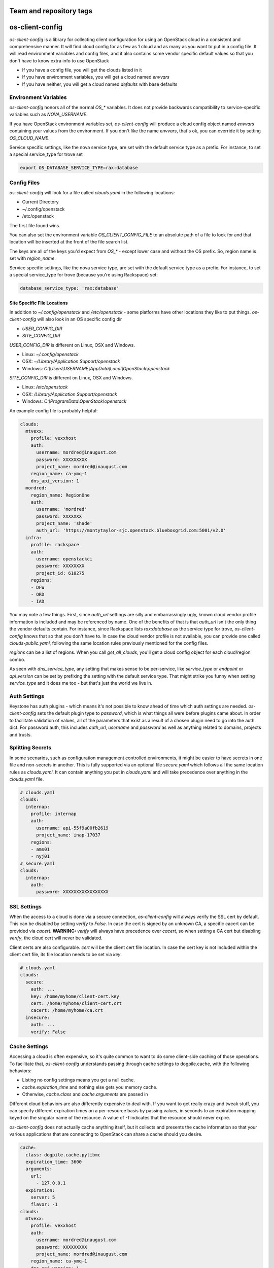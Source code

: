 ========================
Team and repository tags
========================

.. image:: http://governance.openstack.org/badges/os-client-config.svg
    :target: http://governance.openstack.org/reference/tags/index.html

.. Change things from this point on

================
os-client-config
================

`os-client-config` is a library for collecting client configuration for
using an OpenStack cloud in a consistent and comprehensive manner. It
will find cloud config for as few as 1 cloud and as many as you want to
put in a config file. It will read environment variables and config files,
and it also contains some vendor specific default values so that you don't
have to know extra info to use OpenStack

* If you have a config file, you will get the clouds listed in it
* If you have environment variables, you will get a cloud named `envvars`
* If you have neither, you will get a cloud named `defaults` with base defaults

Environment Variables
---------------------

`os-client-config` honors all of the normal `OS_*` variables. It does not
provide backwards compatibility to service-specific variables such as
`NOVA_USERNAME`.

If you have OpenStack environment variables set, `os-client-config` will produce
a cloud config object named `envvars` containing your values from the
environment. If you don't like the name `envvars`, that's ok, you can override
it by setting `OS_CLOUD_NAME`.

Service specific settings, like the nova service type, are set with the
default service type as a prefix. For instance, to set a special service_type
for trove set

.. code-block:: bash

  export OS_DATABASE_SERVICE_TYPE=rax:database

Config Files
------------

`os-client-config` will look for a file called `clouds.yaml` in the following
locations:

* Current Directory
* ~/.config/openstack
* /etc/openstack

The first file found wins.

You can also set the environment variable `OS_CLIENT_CONFIG_FILE` to an
absolute path of a file to look for and that location will be inserted at the
front of the file search list.

The keys are all of the keys you'd expect from `OS_*` - except lower case
and without the OS prefix. So, region name is set with `region_name`.

Service specific settings, like the nova service type, are set with the
default service type as a prefix. For instance, to set a special service_type
for trove (because you're using Rackspace) set:

.. code-block:: yaml

  database_service_type: 'rax:database'


Site Specific File Locations
~~~~~~~~~~~~~~~~~~~~~~~~~~~~

In addition to `~/.config/openstack` and `/etc/openstack` - some platforms
have other locations they like to put things. `os-client-config` will also
look in an OS specific config dir

* `USER_CONFIG_DIR`
* `SITE_CONFIG_DIR`

`USER_CONFIG_DIR` is different on Linux, OSX and Windows.

* Linux: `~/.config/openstack`
* OSX: `~/Library/Application Support/openstack`
* Windows: `C:\\Users\\USERNAME\\AppData\\Local\\OpenStack\\openstack`

`SITE_CONFIG_DIR` is different on Linux, OSX and Windows.

* Linux: `/etc/openstack`
* OSX: `/Library/Application Support/openstack`
* Windows: `C:\\ProgramData\\OpenStack\\openstack`

An example config file is probably helpful:

.. code-block:: yaml

  clouds:
    mtvexx:
      profile: vexxhost
      auth:
        username: mordred@inaugust.com
        password: XXXXXXXXX
        project_name: mordred@inaugust.com
      region_name: ca-ymq-1
      dns_api_version: 1
    mordred:
      region_name: RegionOne
      auth:
        username: 'mordred'
        password: XXXXXXX
        project_name: 'shade'
        auth_url: 'https://montytaylor-sjc.openstack.blueboxgrid.com:5001/v2.0'
    infra:
      profile: rackspace
      auth:
        username: openstackci
        password: XXXXXXXX
        project_id: 610275
      regions:
      - DFW
      - ORD
      - IAD

You may note a few things. First, since `auth_url` settings are silly
and embarrassingly ugly, known cloud vendor profile information is included and
may be referenced by name. One of the benefits of that is that `auth_url`
isn't the only thing the vendor defaults contain. For instance, since
Rackspace lists `rax:database` as the service type for trove, `os-client-config`
knows that so that you don't have to. In case the cloud vendor profile is not
available, you can provide one called `clouds-public.yaml`, following the same
location rules previously mentioned for the config files.

`regions` can be a list of regions. When you call `get_all_clouds`,
you'll get a cloud config object for each cloud/region combo.

As seen with `dns_service_type`, any setting that makes sense to be per-service,
like `service_type` or `endpoint` or `api_version` can be set by prefixing
the setting with the default service type. That might strike you funny when
setting `service_type` and it does me too - but that's just the world we live
in.

Auth Settings
-------------

Keystone has auth plugins - which means it's not possible to know ahead of time
which auth settings are needed. `os-client-config` sets the default plugin type
to `password`, which is what things all were before plugins came about. In
order to facilitate validation of values, all of the parameters that exist
as a result of a chosen plugin need to go into the auth dict. For password
auth, this includes `auth_url`, `username` and `password` as well as anything
related to domains, projects and trusts.

Splitting Secrets
-----------------

In some scenarios, such as configuration management controlled environments,
it might be easier to have secrets in one file and non-secrets in another.
This is fully supported via an optional file `secure.yaml` which follows all
the same location rules as `clouds.yaml`. It can contain anything you put
in `clouds.yaml` and will take precedence over anything in the `clouds.yaml`
file.

.. code-block:: yaml

  # clouds.yaml
  clouds:
    internap:
      profile: internap
      auth:
        username: api-55f9a00fb2619
        project_name: inap-17037
      regions:
      - ams01
      - nyj01
  # secure.yaml
  clouds:
    internap:
      auth:
        password: XXXXXXXXXXXXXXXXX

SSL Settings
------------

When the access to a cloud is done via a secure connection, `os-client-config`
will always verify the SSL cert by default. This can be disabled by setting
`verify` to `False`. In case the cert is signed by an unknown CA, a specific
cacert can be provided via `cacert`. **WARNING:** `verify` will always have
precedence over `cacert`, so when setting a CA cert but disabling `verify`, the
cloud cert will never be validated.

Client certs are also configurable. `cert` will be the client cert file
location. In case the cert key is not included within the client cert file,
its file location needs to be set via `key`.

.. code-block:: yaml

  # clouds.yaml
  clouds:
    secure:
      auth: ...
      key: /home/myhome/client-cert.key
      cert: /home/myhome/client-cert.crt
      cacert: /home/myhome/ca.crt
    insecure:
      auth: ...
      verify: False

Cache Settings
--------------

Accessing a cloud is often expensive, so it's quite common to want to do some
client-side caching of those operations. To facilitate that, `os-client-config`
understands passing through cache settings to dogpile.cache, with the following
behaviors:

* Listing no config settings means you get a null cache.
* `cache.expiration_time` and nothing else gets you memory cache.
* Otherwise, `cache.class` and `cache.arguments` are passed in

Different cloud behaviors are also differently expensive to deal with. If you
want to get really crazy and tweak stuff, you can specify different expiration
times on a per-resource basis by passing values, in seconds to an expiration
mapping keyed on the singular name of the resource. A value of `-1` indicates
that the resource should never expire.

`os-client-config` does not actually cache anything itself, but it collects
and presents the cache information so that your various applications that
are connecting to OpenStack can share a cache should you desire.

.. code-block:: yaml

  cache:
    class: dogpile.cache.pylibmc
    expiration_time: 3600
    arguments:
      url:
        - 127.0.0.1
    expiration:
      server: 5
      flavor: -1
  clouds:
    mtvexx:
      profile: vexxhost
      auth:
        username: mordred@inaugust.com
        password: XXXXXXXXX
        project_name: mordred@inaugust.com
      region_name: ca-ymq-1
      dns_api_version: 1


IPv6
----

IPv6 is the future, and you should always use it if your cloud supports it and
if your local network supports it. Both of those are easily detectable and all
friendly software should do the right thing. However, sometimes you might
exist in a location where you have an IPv6 stack, but something evil has
caused it to not actually function. In that case, there is a config option
you can set to unbreak you `force_ipv4`, or `OS_FORCE_IPV4` boolean
environment variable.

.. code-block:: yaml

  client:
    force_ipv4: true
  clouds:
    mtvexx:
      profile: vexxhost
      auth:
        username: mordred@inaugust.com
        password: XXXXXXXXX
        project_name: mordred@inaugust.com
      region_name: ca-ymq-1
      dns_api_version: 1
    monty:
      profile: rax
      auth:
        username: mordred@inaugust.com
        password: XXXXXXXXX
        project_name: mordred@inaugust.com
      region_name: DFW

The above snippet will tell client programs to prefer returning an IPv4
address.

Per-region settings
-------------------

Sometimes you have a cloud provider that has config that is common to the
cloud, but also with some things you might want to express on a per-region
basis. For instance, Internap provides a public and private network specific
to the user in each region, and putting the values of those networks into
config can make consuming programs more efficient.

To support this, the region list can actually be a list of dicts, and any
setting that can be set at the cloud level can be overridden for that
region.

.. code-block:: yaml

  clouds:
    internap:
      profile: internap
      auth:
        password: XXXXXXXXXXXXXXXXX
        username: api-55f9a00fb2619
        project_name: inap-17037
      regions:
      - name: ams01
        values:
          networks:
          - name: inap-17037-WAN1654
            routes_externally: true
          - name: inap-17037-LAN6745
      - name: nyj01
        values:
          networks:
          - name: inap-17037-WAN1654
            routes_externally: true
          - name: inap-17037-LAN6745

Usage
-----

The simplest and least useful thing you can do is:

.. code-block:: python

  python -m os_client_config.config

Which will print out whatever if finds for your config. If you want to use
it from python, which is much more likely what you want to do, things like:

Get a named cloud.

.. code-block:: python

  import os_client_config

  cloud_config = os_client_config.OpenStackConfig().get_one_cloud(
      'internap', region_name='ams01')
  print(cloud_config.name, cloud_config.region, cloud_config.config)

Or, get all of the clouds.

.. code-block:: python

  import os_client_config

  cloud_config = os_client_config.OpenStackConfig().get_all_clouds()
  for cloud in cloud_config:
      print(cloud.name, cloud.region, cloud.config)

argparse
--------

If you're using os-client-config from a program that wants to process
command line options, there is a registration function to register the
arguments that both os-client-config and keystoneauth know how to deal
with - as well as a consumption argument.

.. code-block:: python

  import argparse
  import sys

  import os_client_config

  cloud_config = os_client_config.OpenStackConfig()
  parser = argparse.ArgumentParser()
  cloud_config.register_argparse_arguments(parser, sys.argv)

  options = parser.parse_args()

  cloud = cloud_config.get_one_cloud(argparse=options)

Constructing OpenStack SDK object
---------------------------------

If what you want to do is get an OpenStack SDK Connection and you want it to
do all the normal things related to clouds.yaml, `OS_` environment variables,
a helper function is provided. The following will get you a fully configured
`openstacksdk` instance.

.. code-block:: python

  import os_client_config

  sdk = os_client_config.make_sdk()

If you want to do the same thing but on a named cloud.

.. code-block:: python

  import os_client_config

  sdk = os_client_config.make_sdk(cloud='mtvexx')

If you want to do the same thing but also support command line parsing.

.. code-block:: python

  import argparse

  import os_client_config

  sdk = os_client_config.make_sdk(options=argparse.ArgumentParser())

It should be noted that OpenStack SDK has ways to construct itself that allow
for additional flexibility. If the helper function here does not meet your
needs, you should see the `from_config` method of
`openstack.connection.Connection <http://developer.openstack.org/sdks/python/openstacksdk/users/guides/connect_from_config.html>`_

Constructing shade objects
--------------------------

If what you want to do is get a
`shade <http://docs.openstack.org/infra/shade/>`_ OpenStackCloud object, a
helper function that honors clouds.yaml and `OS_` environment variables is
provided. The following will get you a fully configured `OpenStackCloud`
instance.

.. code-block:: python

  import os_client_config

  cloud = os_client_config.make_shade()

If you want to do the same thing but on a named cloud.

.. code-block:: python

  import os_client_config

  cloud = os_client_config.make_shade(cloud='mtvexx')

If you want to do the same thing but also support command line parsing.

.. code-block:: python

  import argparse

  import os_client_config

  cloud = os_client_config.make_shade(options=argparse.ArgumentParser())

Constructing REST API Clients
-----------------------------

What if you want to make direct REST calls via a Session interface? You're
in luck. A similar interface is available as with `openstacksdk` and `shade`.
The main difference is that you need to specify which service you want to
talk to and `make_rest_client` will return you a keystoneauth Session object
that is mounted on the endpoint for the service you're looking for.

.. code-block:: python

  import os_client_config

  session = os_client_config.make_rest_client('compute', cloud='vexxhost')

  response = session.get('/servers')
  server_list = response.json()['servers']

Constructing Legacy Client objects
----------------------------------

If you want get an old-style Client object from a python-\*client library,
and you want it to do all the normal things related to clouds.yaml, `OS_`
environment variables, a helper function is also provided. The following
will get you a fully configured `novaclient` instance.

.. code-block:: python

  import os_client_config

  nova = os_client_config.make_client('compute')

If you want to do the same thing but on a named cloud.

.. code-block:: python

  import os_client_config

  nova = os_client_config.make_client('compute', cloud='mtvexx')

If you want to do the same thing but also support command line parsing.

.. code-block:: python

  import argparse

  import os_client_config

  nova = os_client_config.make_client(
      'compute', options=argparse.ArgumentParser())

If you want to get fancier than that in your python, then the rest of the
API is available to you. But often times, you just want to do the one thing.

Source
------

* Free software: Apache license
* Documentation: http://docs.openstack.org/developer/os-client-config
* Source: http://git.openstack.org/cgit/openstack/os-client-config
* Bugs: http://bugs.launchpad.net/os-client-config
